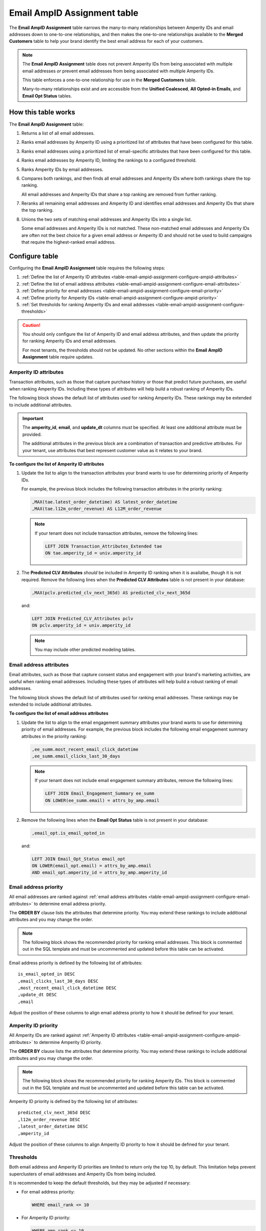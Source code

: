 .. https://docs.amperity.com/operator/


.. meta::
    :description lang=en:
        Configure and manage the Email AmpID Assignment table.

.. meta::
    :content class=swiftype name=body data-type=text:
        Configure and manage the Email AmpID Assignment table.

.. meta::
    :content class=swiftype name=title data-type=string:
        Email AmpID Assignment table

==================================================
Email AmpID Assignment table
==================================================

.. table-email-ampid-assignment-start

The **Email AmpID Assignment** table narrows the many-to-many relationships between Amperity IDs and email addresses down to one-to-one relationships, and then makes the one-to-one relationships available to the **Merged Customers** table to help your brand identify the best email address for each of your customers.

.. table-email-ampid-assignment-end

.. table-email-ampid-assignment-note-start

.. note:: The **Email AmpID Assignment** table does not prevent Amperity IDs from being associated with multiple email addresses *or* prevent email addresses from being associated with multiple Amperity IDs.

   This table enforces a one-to-one relationship for use in the **Merged Customers** table.

   Many-to-many relationships exist and are accessible from the **Unified Coalesced**, **All Opted-in Emails**, and **Email Opt Status** tables.

.. table-email-ampid-assignment-note-end


.. _table-email-ampid-assignment-howitworks:

How this table works
==================================================

.. table-email-ampid-assignment-howitworks-start

The **Email AmpID Assignment** table:

#. Returns a list of all email addresses.
#. Ranks email addresses by Amperity ID using a prioritized list of attributes that have been configured for this table.
#. Ranks email addresses using a prioritized list of email-specific attributes that have been configured for this table.
#. Ranks email addresses by Amperity ID, limiting the rankings to a configured threshold.
#. Ranks Amperity IDs by email addresses.
#. Compares both rankings, and then finds all email addresses and Amperity IDs where both rankings share the top ranking.

   All email addresses and Amperity IDs that share a top ranking are removed from further ranking.
#. Reranks all remaining email addresses and Amperity ID and identifies email addresses and Amperity IDs that share the top ranking.
#. Unions the two sets of matching email addresses and Amperity IDs into a single list.

   Some email addresses and Amperity IDs is not matched. These non-matched email addresses and Amperity IDs are often not the best choice for a given email address or Amperity ID and should not be used to build campaigns that require the highest-ranked email address.

.. table-email-ampid-assignment-howitworks-end


.. _table-email-ampid-assignment-configure-table:

Configure table
==================================================

.. table-email-ampid-assignment-configure-table-start

Configuring the **Email AmpID Assignment** table requires the following steps:

#. :ref:`Define the list of Amperity ID attributes <table-email-ampid-assignment-configure-ampid-attributes>`
#. :ref:`Define the list of email address attributes <table-email-ampid-assignment-configure-email-attributes>`
#. :ref:`Define priority for email addresses <table-email-ampid-assignment-configure-email-priority>`
#. :ref:`Define priority for Amperity IDs <table-email-ampid-assignment-configure-ampid-priority>`
#. :ref:`Set thresholds for ranking Amperity IDs and email addresses <table-email-ampid-assignment-configure-thresholds>`

.. table-email-ampid-assignment-configure-table-end

.. table-email-ampid-assignment-configure-table-caution-start

.. caution:: You should only configure the list of Amperity ID and email address attributes, and then update the priority for ranking Amperity IDs and email addresses.

   For most tenants, the thresholds should not be updated. No other sections within the **Email AmpID Assignment** table require updates.

.. table-email-ampid-assignment-configure-table-caution-end


.. _table-email-ampid-assignment-configure-ampid-attributes:

Amperity ID attributes
--------------------------------------------------

.. table-email-ampid-assignment-configure-ampid-attributes-start

Transaction attributes, such as those that capture purchase history or those that predict future purchases, are useful when ranking Amperity IDs. Including these types of attributes will help build a robust ranking of Amperity IDs.

The following block shows the default list of attributes used for ranking Amperity IDs. These rankings may be extended to include additional attributes.

.. code-block:: sql
   :linenos:

   ,attrs_by_amp AS (
     SELECT
       univ.amperity_id
       ,univ.email
       ,univ.update_dt
       ,MAX(tae.latest_order_datetime) AS latest_order_datetime
       ,MAX(tae.l12m_order_revenue) AS L12M_order_revenue
       ,MAX(pclv.predicted_clv_next_365d) AS predicted_clv_next_365d
     FROM email_universe univ
     LEFT JOIN Transaction_Attributes_Extended tae ON tae.amperity_id = univ.amperity_id
     LEFT JOIN Predicted_CLV_Attributes pclv ON pclv.amperity_id = univ.amperity_id
     GROUP BY univ.amperity_id, univ.email, univ.update_dt
   )

.. important:: The **amperity_id**, **email**, and **update_dt** columns *must* be specified. At least one additional attribute must be provided.

   The additional attributes in the previous block are a combination of transaction and predictive attributes. For your tenant, use attributes that best represent customer value as it relates to your brand.

**To configure the list of Amperity ID attributes**

#. Update the list to align to the transaction attributes your brand wants to use for determining priority of Amperity IDs.

   For example, the previous block includes the following transaction attributes in the priority ranking:

   .. code-block:: sql

      ,MAX(tae.latest_order_datetime) AS latest_order_datetime
      ,MAX(tae.l12m_order_revenue) AS L12M_order_revenue

   .. note:: If your tenant does not include transaction attributes, remove the following lines:

      .. code-block:: sql

         LEFT JOIN Transaction_Attributes_Extended tae
         ON tae.amperity_id = univ.amperity_id

#. The **Predicted CLV Attributes** *should* be included in Amperity ID ranking when it is availalbe, though it is not required. Remove the following lines when the **Predicted CLV Attributes** table is not present in your database:

   .. code-block:: sql

      ,MAX(pclv.predicted_clv_next_365d) AS predicted_clv_next_365d

   and:

   .. code-block:: sql

      LEFT JOIN Predicted_CLV_Attributes pclv
      ON pclv.amperity_id = univ.amperity_id

   .. note:: You may include other predicted modeling tables.

.. table-email-ampid-assignment-configure-ampid-attributes-end


.. _table-email-ampid-assignment-configure-email-attributes:

Email address attributes
--------------------------------------------------

.. table-email-ampid-assignment-configure-email-attributes-start

Email attributes, such as those that capture consent status and engagement with your brand's marketing activities, are useful when ranking email addresses. Including these types of attributes will help build a robust ranking of email addresses.

The following block shows the default list of attributes used for ranking email addresses. These rankings may be extended to include additional attributes.

.. code-block:: sql
   :linenos:

   ,all_attrs AS (
     SELECT
       attrs_by_amp.*
       ,ee_summ.most_recent_email_click_datetime
       ,ee_summ.email_clicks_last_30_days
       ,email_opt.is_email_opted_in
     FROM attrs_by_amp
     LEFT JOIN Email_Engagement_Summary ee_summ
     ON LOWER(ee_summ.email) = attrs_by_amp.email
     LEFT JOIN Email_Opt_Status email_opt
     ON LOWER(email_opt.email) = attrs_by_amp.email
     AND email_opt.amperity_id = attrs_by_amp.amperity_id
   )

**To configure the list of email address attributes**

#. Update the list to align to the email engagement summary attributes your brand wants to use for determining priority of email addresses. For example, the previous block includes the following email engagement summary attributes in the priority ranking:

   .. code-block:: sql

      ,ee_summ.most_recent_email_click_datetime
      ,ee_summ.email_clicks_last_30_days

   .. note:: If your tenant does not include email engagement summary attributes, remove the following lines:

      .. code-block:: sql

         LEFT JOIN Email_Engagement_Summary ee_summ
         ON LOWER(ee_summ.email) = attrs_by_amp.email

#. Remove the following lines when the **Email Opt Status** table is not present in your database:

   .. code-block:: sql

      ,email_opt.is_email_opted_in

   and:

   .. code-block:: sql

      LEFT JOIN Email_Opt_Status email_opt
      ON LOWER(email_opt.email) = attrs_by_amp.email
      AND email_opt.amperity_id = attrs_by_amp.amperity_id

.. table-email-ampid-assignment-configure-email-attributes-end


.. _table-email-ampid-assignment-configure-email-priority:

Email address priority
--------------------------------------------------

.. table-email-ampid-assignment-configure-email-priority-start

All email addresses are ranked against :ref:`email address attributes <table-email-ampid-assignment-configure-email-attributes>` to determine email address priority.

The **ORDER BY** clause lists the attributes that determine priority. You may extend these rankings to include additional attributes and you may change the order.

.. note:: The following block shows the recommended priority for ranking email addresses. This block is commented out in the SQL template and must be uncommented and updated before this table can be activated.

.. code-block:: sql
   :linenos:

   ,amp_email_ranking AS (
     SELECT *
     FROM (
       SELECT *
       ,ROW_NUMBER() OVER (
         PARTITION BY amperity_id
         ORDER BY
           is_email_opted_in DESC
           ,email_clicks_last_30_days DESC
           ,most_recent_email_click_datetime DESC
           ,update_dt DESC
           ,email
       ) AS email_rank
       FROM all_attrs
     )
     WHERE email_rank <= 10
   )

Email address priority is defined by the following list of attributes:

::

   is_email_opted_in DESC
   ,email_clicks_last_30_days DESC
   ,most_recent_email_click_datetime DESC
   ,update_dt DESC
   ,email

Adjust the position of these columns to align email address priority to how it should be defined for your tenant.

.. table-email-ampid-assignment-configure-email-priority-end


.. _table-email-ampid-assignment-configure-ampid-priority:

Amperity ID priority
--------------------------------------------------

.. table-email-ampid-assignment-configure-ampid-priority-start

All Amperity IDs are ranked against :ref:`Amperity ID attributes <table-email-ampid-assignment-configure-ampid-attributes>` to determine Amperity ID priority.

The **ORDER BY** clause lists the attributes that determine priority. You may extend these rankings to include additional attributes and you may change the order.

.. note:: The following block shows the recommended priority for ranking Amperity IDs. This block is commented out in the SQL template and must be uncommented and updated before this table can be activated.

.. code-block:: sql
   :linenos:

   ,email_amp_ranking AS (
     SELECT *
     FROM (
       SELECT
         email
         ,amperity_id
         ,update_dt
         ,email_rank
         ,ROW_NUMBER() OVER (
           PARTITION BY email
           ORDER BY
             predicted_clv_next_365d DESC
             ,l12m_order_revenue DESC
             ,latest_order_datetime DESC
             ,amperity_id
         ) AS amp_rank
       FROM amp_email_ranking
     )
    WHERE amp_rank <= 10

Amperity ID priority is defined by the following list of attributes:

::

   predicted_clv_next_365d DESC
   ,l12m_order_revenue DESC
   ,latest_order_datetime DESC
   ,amperity_id

Adjust the position of these columns to align Amperity ID priority to how it should be defined for your tenant.

.. table-email-ampid-assignment-configure-ampid-priority-end


.. _table-email-ampid-assignment-configure-thresholds:

Thresholds
--------------------------------------------------

.. table-email-ampid-assignment-configure-thresholds-start

Both email address and Amperity ID priorities are limited to return only the top 10, by default. This limitation helps prevent superclusters of email addresses and Amperity IDs from being included.

It is recommended to keep the default thresholds, but they may be adjusted if necessary:

* For email address priority:

  .. code-block:: sql

     WHERE email_rank <= 10

* For Amperity ID priority:

  .. code-block:: sql

     WHERE amp_rank <= 10

.. table-email-ampid-assignment-configure-thresholds-end


.. _table-email-ampid-assignment-configure-blocklist-values:

Blocklist values
--------------------------------------------------

.. table-email-ampid-assignment-configure-blocklist-values-start

If your tenant is not using the bad-values blocklist, you must remove the following line from this SQL template:

.. code-block:: sql

   AND NOT COALESCE(blv_email, FALSE)

.. table-email-ampid-assignment-configure-blocklist-values-end
